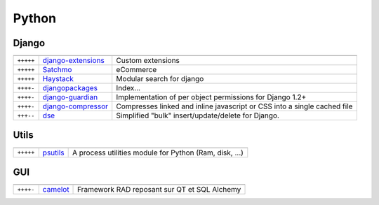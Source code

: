 Python
******

.. module:: Python
   :synopsis: Python Programming

Django
======

.. index:: Django

+-----------+-----------------------+--------------------------------------------------------------------------+
|           |                       |                                                                          |
+===========+=======================+==========================================================================+
| ``+++++`` | django-extensions_    | Custom extensions                                                        |
+-----------+-----------------------+--------------------------------------------------------------------------+
| ``+++++`` | Satchmo_              | eCommerce                                                                |
+-----------+-----------------------+--------------------------------------------------------------------------+
| ``+++++`` | Haystack_             | Modular search for django                                                |
+-----------+-----------------------+--------------------------------------------------------------------------+
| ``++++-`` | djangopackages_       | Index...                                                                 |
+-----------+-----------------------+--------------------------------------------------------------------------+
| ``++++-`` | django-guardian_      | Implementation of per object permissions for Django 1.2+                 |
+-----------+-----------------------+--------------------------------------------------------------------------+
| ``++++-`` | django-compressor_    | Compresses linked and inline javascript or CSS into a single cached file |
+-----------+-----------------------+--------------------------------------------------------------------------+
| ``+++--`` | dse_                  | Simplified "bulk" insert/update/delete for Django.                       |
+-----------+-----------------------+--------------------------------------------------------------------------+

.. _django-extensions: http://packages.python.org/django-extensions/index.html
.. _djangopackages: http://djangopackages.com 
.. _django-guardian: https://github.com/lukaszb/django-guardian 
.. _django-compressor: https://github.com/mintchaos/django_compressor 
.. _dse: http://pypi.python.org/pypi/dse
.. _Satchmo: http://www.satchmoproject.com/
.. _Haystack: http://haystacksearch.org/

Utils
=====

.. index:: Utils

+-----------+----------+--------------------------------------------------------+
|           |          |                                                        |
+===========+==========+========================================================+
| ``+++++`` | psutils_ | A process utilities module for Python (Ram, disk, ...) |
+-----------+----------+--------------------------------------------------------+

.. _psutils: http://pypi.python.org/pypi/psutil

GUI
===

.. index:: GUI

+-----------+----------+----------------------------------------------+
|           |          |                                              |
+===========+==========+==============================================+
| ``++++-`` | camelot_ | Framework RAD reposant sur QT et SQL Alchemy |
+-----------+----------+----------------------------------------------+

.. _camelot: http://www.python-camelot.com 

